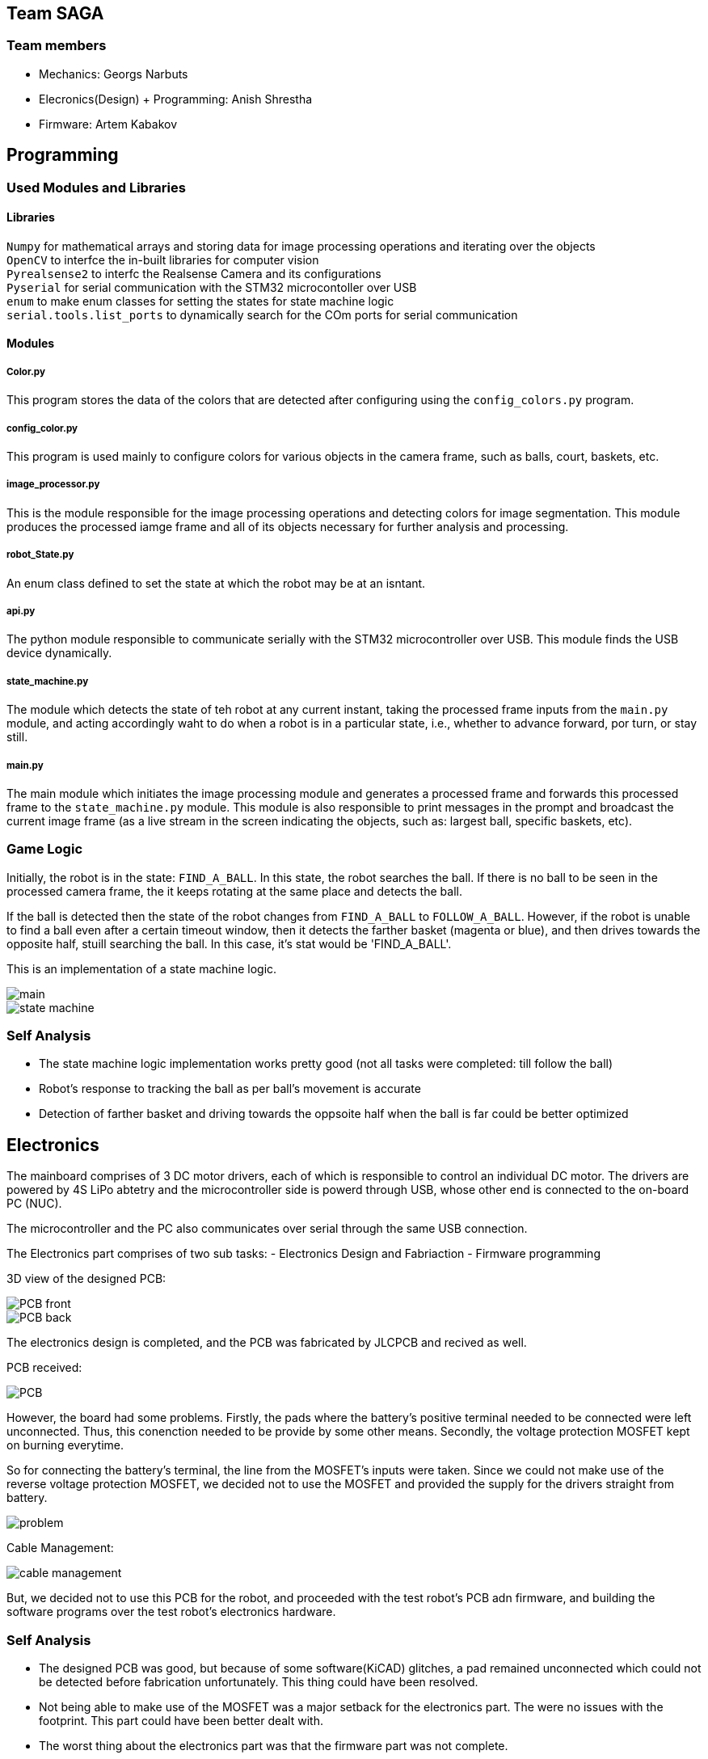 == Team SAGA

=== Team members
- Mechanics: Georgs Narbuts   
- Elecronics(Design) + Programming: Anish Shrestha   
- Firmware: Artem Kabakov   
   

== Programming

=== Used Modules and Libraries
==== Libraries
`Numpy` for mathematical arrays and storing data for image processing operations and iterating over the objects     +
`OpenCV` to interfce the in-built libraries for computer vision     +
`Pyrealsense2` to interfc the Realsense Camera and its configurations   +
`Pyserial` for serial communication with the STM32 microcontoller over USB      +
`enum` to make enum classes for setting the states for state machine logic      +
`serial.tools.list_ports` to dynamically search for the COm ports for serial communication      +

==== Modules
===== Color.py
This program stores the data of the colors that are detected after configuring using the `config_colors.py` program.    +

===== config_color.py
This program is used mainly to configure colors for various objects in the camera frame, such as balls, court, baskets, etc.

===== image_processor.py
This is the module responsible for the image processing operations and detecting colors for image segmentation. This module produces the processed iamge frame and all of its objects necessary for further analysis and processing.

===== robot_State.py
An enum class defined to set the state at which the robot may be at an isntant.

===== api.py
The python module responsible to communicate serially with the STM32 microcontroller over USB. This module finds the USB device dynamically.

===== state_machine.py
The module which detects the state of teh robot at any current instant, taking the processed frame inputs from the `main.py` module, and acting accordingly waht to do when a robot is in a particular state, i.e., whether to advance forward, por turn, or stay still.

===== main.py
The main module which initiates the image processing module and generates a processed frame and forwards this processed frame to the `state_machine.py` module. This module is also responsible to print messages in the prompt and broadcast the current image frame (as a live stream in the screen indicating the objects, such as: largest ball, specific baskets, etc).

=== Game Logic
Initially, the robot is in the state: `FIND_A_BALL`. In this state, the robot searches the ball. If there is no ball to be seen in the processed camera frame, the it keeps rotating at the same place and detects the ball.    +

If the ball is detected then the state of the robot changes from `FIND_A_BALL` to `FOLLOW_A_BALL`. However, if the robot is unable to find a ball even after a certain timeout window, then it detects the farther basket (magenta or blue), and then drives towards the opposite half, stuill searching the ball. In this case, it's stat would be 'FIND_A_BALL'.      +

This is an implementation of a state machine logic.     +

image::Images/main.PNG[]    

image::Images/state_machine.PNG[]   

=== Self Analysis
- The state machine logic implementation works pretty good (not all tasks were completed: till follow the ball)
- Robot's response to tracking the ball as per ball's movement is accurate
- Detection of farther basket and driving towards the oppsoite half when the ball is far could be better optimized

== Electronics

The mainboard comprises of 3 DC motor drivers, each of which is responsible to control an individual DC motor. The drivers are powered by 4S LiPo abtetry and the microcontroller side is powerd through USB, whose other end is connected to the on-board PC (NUC).    +

The microcontroller and the PC also communicates over serial through the same USB connection.

The Electronics part comprises of two sub tasks: 
- Electronics Design and Fabriaction
- Firmware programming

3D view of the designed PCB:    +

image::Images/PCB_front.PNG[]

image::Images/PCB_back.PNG[]


The electronics design is completed, and the PCB was fabricated by JLCPCB and recived as well.

PCB received:

image::Images/PCB.PNG[]

However, the board had some problems. Firstly, the pads where the battery's positive terminal needed to be connected were left unconnected. Thus, this conenction needed to be provide by some other means. Secondly, the voltage protection MOSFET kept on burning everytime.

So for connecting the battery's terminal, the line from the MOSFET's inputs were taken. Since we could not make use of the reverse voltage protection MOSFET, we decided not to use the MOSFET and provided the supply for the drivers straight from battery.

image::Images/problem.PNG[]


Cable Management:   

image::Images/cable_management.PNG[]


But, we decided not to use this PCB for the robot, and proceeded with the test robot's PCB adn firmware, and building the software programs over the test robot's electronics hardware.

=== Self Analysis

- The designed PCB was good, but because of some software(KiCAD) glitches, a pad remained unconnected which could not be detected before fabrication unfortunately. This thing could have been resolved.
- Not being able to make use of the MOSFET was a major setback for the electronics part. The were no issues with the footprint. This part could have been better dealt with.
- The worst thing about the electronics part was that the firmware part was not complete.


== Mechanics

== Blog

=== Monday 2022-09-05
*Anish:* Connected the main board if the test robot with motor drivers. Placed everything in the chasis provided. Checked the wire connections. (2h) +   
*Georgs:* Took measurements of the test robot so that the thrower can be made. (2h) +

=== Thursday 2022-09-08
*Anish:* Gone through the schematic to follow for wiring. Prepared the wire accordingly with appropriate conenctors. Connected everything as per the schematic. Tested motors individually, and conenction with the drivers. (1.5h) +  

=== Friday 2022-09-09
*Georgs:* Started designing the test thrower. Had some problems with Fusion360, but figured them out. (5h) +

=== Monday 2022-09-12
*Anish*: Following the completion of software, tested for driving the test robot straight, commands given from the computer manually. Conencted the thrower motor, and tested. Proceded to schematic design for new robot. (2.5h) +   
*Georgs:* Measure the thrower motor dimensions and made a model. Showed the test thrower design to the supervisors. Received some input on what to redesign. (2.5h) +
   
=== Thursday 2022-09-15
*Anish:* Completed the schematic design (apparently). Started the work for pcb design. Changed one of the motors as it turned out to be faulty. tested the new motor, and assembled it in the test robot. (2h) +   

== Sunday 2022-09-18
*Georgs:* Completed the revised thrower design. (4h) +

== Monday 2022-09-19
*Georgs:* Submitted the thrower design for approval, got some feedback that needs to be fixed. (1.5h) +

=== Monday 2022-09-19
*Anish:* PCB dsign continued. Some new footprints made (custom). Progress presentation. (1.5h)+   

=== Thursday 2022-09-22
*Anish:* The omni-motion tested. Got sued to the battery basics, and received teh batetry. Made connectors compliant to the ones with abttery. Rewired the test robot. (2h)+   

=== Monday 2022-09-26
*Anish:* Needed to change the PCB schematic adn design since few components were changed. PCB was too large, needed to make it smaller. (1h)+   

=== Thursday 2022-09-29
*Anish:* PCB design completed. Needed few final tweaks. Sent the design for approval. Assembled the parts of the test robot after changing few parts (motor and driver) (1.5h)+   

=== Monday 2022-10-03

=== Thursday 2022-10-06
*Anish:* With some of the previous issues solved, the PCB design had new issues assigned. Sequentially tried to sort those issues. (1.5h)+

*Georgs* Thrower design aproved, got acquainted with the CNC mill. Milled out parts for the thrower. (3h)+

=== Monday 2022-10-10
*Anish:* Still there were issues with the board design. Mainly with the high current paths and differential USB pair routing. Updated the board with hgh current paths with copper fill. Tweaked few other things in the PCB design to make it an optimal design (1.5h)+

*Georgs* Assembled the thrower and attached it to the test robot. (2h)+
=== Monday 2022-10-24
*Anish:* Rewired the cables including the thrower motor in test robot. Checked the connections and if the motors were well connected by powering the robot and driving the motors: wheels and thrower. Continued with the PCB design part. (1.5h)+

*Georgs* Started designing the omni-wheels. Goes very slow. (3.5h)+


=== Thursday 2022-10-27
*Anish:* Pushed the new design to github repo. Got few more issues in the design, and solved them. Repushed the commits. Few issues were remaining. Waiting for the response/approval. (2h)+
<<<<<<< HEAD

=== Monday 2022-10-31
*Anish:* Progress presentation. Started camera calibration. (1.5h) +

*Georgs* Progress presentations, wheel design started. (2h) +

*Artem:* Attended progress presentations. (1h) +

=== Thursday 2022-11-3
*Anish:* Some issues related to the realsense library. Solving the issues. Started camera configuration: blod detection and setting optimum parameter values. (2h) +   

*Artem:* Received PCB and Start soldering. Work with camera calibration. (1.5h) +  

=== Monday 2022-11-7
*Anish:* Configured color settings for the realsense and started the ball detection. Lighting and brightness gives problems while ball detection. Reconfigured color settings and parameters. (2.5h) +   

*Georgs* Omniwheel design, took some measurements. Everythings going smoothly. (2h) +

*Artem:* Resolve issues with PCB. Running ball detection program. (2h) +

=== Thursday 2022-11-10
*Anish:* Configures the camera in computer lab. Detects the ball. But in other rooms, the ball detection program is irresponsive. Sorting out the problems. (2h) +   

*Georgs* Printed a test piece for omniwheel design. The rollers fit in great. The design is ready for approval. Submitted for approval. (3h) +

*Artem:* Soldering and working with the PCB. Many problems faced in order to sue the new PCBs.(1.5h) +

=== Monday 2022-11-14
*Anish:* Progress presentation. Tried to reconfigure all the things including the baskets and field. (2h) +

=== Thursday 2022-11-17
*Anish:* Mainboard communication with the software part, communicating over serial. Sending commands for motors turning in various configuration with thrower as well. Configuring various objects like balls, field, baskets, b/w parts and others. Tried to come up with a proper detection algorithm. (3h) +
*Artem:* Testing the mainboard; driving motors (1h) +
*Georgs* Printed out all of the needed omniwheel parts (3h)+

=== Monday 2022-11-21
*Anish:* Programmed for the robot to find the ball and turn where the ball is. Used the linear scaling to map the speed from the distance between the ball and the center of the camera frame. Problems detected with linear scling: not accurat and has issues as ball is pretty far from the robot. Tried further to scale the speed, but failed. (3.5h) +
*Artem:* Soldering the new PCB. Connected few terminals with wire as the MOSFET could not tbe interfaced. (1.5h) +

=== Wednesday 2022-11-23
*Anish:* Programmed the software part for ball detectiona nd follow. Ran into the same problem of not so precise ball tracking. Detects the ball but the tracking algorithm fails. Need to change the scaling factor and might need to incorporate PID control as the movement in left and right motion is not symmetric. Tested the thrower and calibrated the thrower speed according to the distance. interpoaltion yet to be implemented. Here also lienar scaling performed, but not precise. Reconfigured all color confugurations again as theer were few problems while ball detection. (4.5h) +
<<<<<<< HEAD

=== Monday 2022-11-28
*Anish:* Progress presentation.Tuned the proportional tuning for P-controller, scaling the speeds for controlled motion of the robot. Reconfigured colors for better object derection, especially balls. (2.5h)+

=== Thursday 2022-12-02
*Anish:* Tested the ball detection and ball follow. Works good when the ball is near. But when the ball is on the other half of the court, the robot does not detect the ball. Very difficult to tune. Reconfigured colors to detect the ball multiple times. Rand into the same problem. (3h)+

=== Monday 2022-12-5
*Anish:* Continued with ball following. Slight progress in the ball following, but the same problem of not detecting when the ball is farther away. (2h)+

=== Thursday 2022-12-8
*Anish:* Tried implementing the state machine logic and responding to referee commands. (1.5h)+

=== Monday 2022-12-12
*Anish:* Solving issues with the Pull Requests for reviewing the codes: dynamic USB COM port search, state machine implementation, refereee commands. (2h)+

*Georgs* Milled out the wheel connectors using a lathe (5h)+

=== Tuesday 2022-11-29 
*Georgs* Assembled an omniwheel using all of the needed parts, works great! (3h)+

== Monday 2022-12-05
*Georgs* Robot chassis design approved, fixed some last changes, ready for fabrication (4h)+

== Tuesday 2022-12-07
*Georgs* All parts which need to be printed have been printed (~8h printing time)

== Friday 2022-12-09
*Georgs* Robot chassis and everything milled out with the CNC (4h)+

== Saturday 2022-12-10
*Georgs* CNCd parts cleaned up, partial assembly. Need to migrate some components from the test robot to the new one (8h+)
>>>>>>> 73095bfb929ac4462d035fdb161416a2abb43a7f
